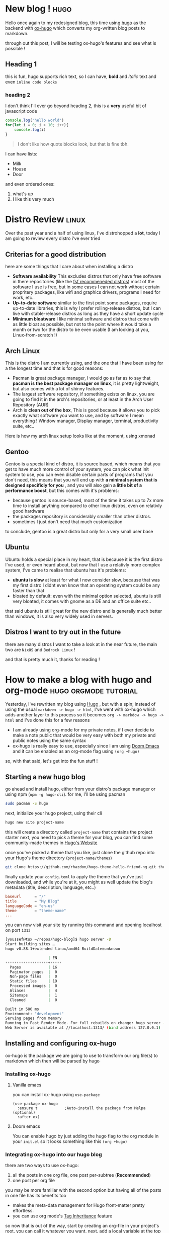 #+HUGO_BASE_DIR: ~/repos/hugo-blog/

* New blog ! :hugo:
:PROPERTIES:
:EXPORT_FILE_NAME: first-blog
:EXPORT_DATE: 2021-10-18
:EXPORT_DESCRIPTION: a completly useless blog post, basically trying out hugo.
:EXPORT_AUTHOR:
:EXPORT_HUGO_CUSTOM_FRONT_MATTER: :author "Youssef Bouzekri"
:END:
Hello once again to my redesigned blog, this time using [[https://gohugo.io][hugo]] as the backend with [[https://ox-hugo.scripter.co/][ox-hugo]] which converts my org-written blog posts to markdown.

through out this post, I will be testing ox-hugo's features and see what is possible !
** Heading 1
this is fun, hugo supports rich text, so I can have, *bold* and /italic/ text and even ~inline code blocks~
*** heading 2
I don't think I'll ever go beyond heading 2, this is a *very* useful bit of javascript code
#+begin_src js
console.log("hello world")
for(let i = 0; i > 10; i++){
    console.log(i)
}
#+end_src

#+begin_quote
I don't like how quote blocks look, but that is fine tbh.
#+end_quote
I can have lists:
+ Milk
+ House
+ Door
and even ordered ones:
1. what's up
2. I like this very much

* Distro Review :linux:
:PROPERTIES:
:EXPORT_FILE_NAME: distro-review
:EXPORT_DATE: 2021-10-18
:EXPORT_DESCRIPTION: in this blog post, I review every distro I've tried so far
:EXPORT_AUTHOR:
:EXPORT_HUGO_CUSTOM_FRONT_MATTER: :author "Youssef Bouzekri"
:end:
Over the past year and a half of using linux, I've distrohopped a *lot*, today I am going to review every distro i've ever tried
** Criterias for a good distribution
here are some things that I care about when installing a distro
+ *Software availability* This excludes distros that only have free software in there repositories (like the [[https://www.gnu.org/distros/free-distros.en.html][fsf recommeneded distros]]) most of the software I use is free, but in some cases I can not work without certain propritery packages, like wifi and graphics drivers, programs I need for work, etc..
+ *Up-to-date software* similar to the first point some packages, require up-to-date libraries, this is why I prefer rolling-release distros, but I can live with stable-release distros as long as they have a short update cycle
+ *Minimum bloatware* I like minimal software and distros that come with as little bloat as possible, but not to the point where it would take a month or two for the distro to be even usable (I am looking at you, Linux-from-scratch !)
** Arch Linux
This is the distro I am currently using, and the one that I have been using for a the longest time and that is for good reasons:
+ Pacman is great package manager, I would go as far as to say that *pacman is the best package manager on linux*, it is pretty lightweight, but also comes with a lot of shinny features.
+ The largest software repository, if something exists on linux, you are going to find it in the arch's repositories, or at least in the Arch User Repository (AUR)
+ Arch is *clean out of the box*, This is good because it allows you to pick exactly what software you want to use, and by software I mean everything ! Window manager, Display manager, terminal, productivity suite, etc..

Here is how my arch linux setup looks like at the moment, using xmonad
[[/img/arch-desktop.png]]
** Gentoo
Gentoo is a special kind of distro, it is source based, which means that you get to have much more control of your system, you can pick what init system to use, you can even disable certain parts of programs that you don't need, this means that you will end up with *a minimal system that is designed specificly for you* , and you will also gain *a little bit of a performance boost*, but this comes with it's problems:
- because gentoo is source-based, most of the time it takes up to 7x more time to install anything compared to other linux distros, even on relativly good hardware
- the packages repository is considerably smaller than other distros.
- sometimes I just don't need that much customization
to conclude, gentoo is a great distro but only for a very small user base
** Ubuntu
Ubuntu holds a special place in my heart, that is because it is the first distro I've used, or even heard about, but now that I use a relativly more complex system, I've came to realise that ubuntu has it's problems:
- *ubuntu is slow* at least for what I now consider slow, because that was my first distro I didnt even know that an operating system could be any faster than that
- bloated by default: even with the minimal option selected, ubuntu is still very bloated, it comes with gnome as a DE and an office suite etc..
that said ubuntu is still great for the new distro and is generally much better than windows, it is also very widely used in servers.
** Distros I want to try out in the future
there are many distros I want to take a look at in the near future, the main two are =NixOS= and =Bedrock Linux= !

and that is pretty much it, thanks for reading !
* How to make a blog with hugo and org-mode :hugo:orgmode:tutorial:
:PROPERTIES:
:EXPORT_FILE_NAME: blogging-setup-hugo-and-org
:EXPORT_DESCRIPTION: A tutorial on how to start your own blog using hugo and org mode
:EXPORT_DATE: 2021-10-20
:EXPORT_AUTHOR:
:EXPORT_HUGO_CUSTOM_FRONT_MATTER: :author "Youssef Bouzekri" :toc true
:END:
Yesterday, I've rewritten my blog using [[https://gohugo.io/][Hugo]] , but with a spin; instead of using the usual ~markdown -> hugo -> html~, I've went with ox-hugo which adds another layer to this process so it becomes ~org -> markdow -> hugo -> html~ and I've done this for a few reasons
- I am already using org-mode for my private notes, if I ever decide to make a note public that would be very easy with both my private and public notes using the same syntax
- ox-hugo is really easy to use, especially since I am using [[https://github.com/hlissner/doom-emacs][Doom Emacs]] and it can be enabled as an org-mode flag using ~(org +hugo)~
so, with that said, let's get into the fun stuff !

** Starting a new hugo blog
go ahead and install hugo, either from your distro's package manager or using npm (~npm -g hugo-cli~). for me, I'll be using pacman
#+begin_src bash
sudo pacman -S hugo
#+end_src
next, initialize your hugo project, using their cli
#+begin_src bash
hugo new site project-name
#+end_src
this will create a directory called ~project-name~ that contains the project starter
next, you need to pick a theme for your blog, you can find some community-made themes in [[https://themes.gohugo.io/][Hugo's Website]]

[[/img/hugo-themes.png]]
once you've picked a theme that you like, just clone the github repo into your Hugo's theme directory (~project-name/themes~)
#+begin_src bash
git clone https://github.com/rhazdon/hugo-theme-hello-friend-ng.git themes/hello-friend-ng
#+end_src
finally update your ~config.toml~ to apply the theme that you've just downloaded, and while you're at it, you might as well update the blog's metadata (title, description, language, etc..)
#+begin_src conf
baseurl      = "/"
title        = "My Blog"
languageCode = "en-us"
theme        = "theme-name"
...
#+end_src
you can now visit your site by running this command and opening localhost on port =1313=
#+begin_src bash
[youssef@tux ~/repos/hugo-blog]$ hugo server -D
Start building sites …
hugo v0.88.1+extended linux/amd64 BuildDate=unknown

                   | EN
-------------------+-----
  Pages            | 16
  Paginator pages  |  0
  Non-page files   |  0
  Static files     | 19
  Processed images |  0
  Aliases          |  4
  Sitemaps         |  1
  Cleaned          |  0

Built in 586 ms
Environment: "development"
Serving pages from memory
Running in Fast Render Mode. For full rebuilds on change: hugo server --disableFastRender
Web Server is available at //localhost:1313/ (bind address 127.0.0.1)
#+end_src
** Installing and configuring ox-hugo
ox-hugo is the package we are going to use to transform our org file(s) to markdown which then will be parsed by hugo
*** Installing ox-hugo
**** Vanilla emacs
you can install ox-hugo using =use-package=
#+begin_src elisp
(use-package ox-hugo
  :ensure t            ;Auto-install the package from Melpa (optional)
  :after ox)
#+end_src
**** Doom emacs
You can enable hugo by just adding the hugo flag to the org module in your ~init.el~ so it looks something like this ~(org +hugo)~
*** Integrating ox-hugo into our hugo blog
there are two ways to use ox-hugo:
1. all the posts in one org file, one post per-subtree (*Recommended*)
2. one post per org file
you may be more familiar with the second option but having all of the posts in one file has its benefits too
- makes the meta-data management for Hugo front-matter pretty effortless.
- you can use org mode's [[https://orgmode.org/manual/Tag-Inheritance.html][Tag Inheritance]] feature
so now that is out of the way, start by creating an org-file in your project's root, you can call it whatever you want. next, add a local variable at the top of the page and call it ~HUGO_BASE_DIR~ and set this to the absolute path to your hugo project, for me that looks something like this
#+begin_src elisp
#+HUGO_BASE_DIR: ~/repos/hugo-blog
#+end_src
*** Write your first post !
to make a new post you just need to add a new top-level heading to the org-file that we created, but you also need a bit of metadata. here is an example post:
#+begin_src org
,* Blog Post name
:properties:
:export_file_name: blog-post-name-in-url
:export_description: my cool post
:export_date: 2021-10-18
:export_author: your name
:end:
post's content !
#+end_src
finally to export the file to markdown you can run the ~org-hugo-export-wim-to-md~ function to export the blogpost to markdown and place it in the content folder in your hugo project
on doom emacs, you can also use the keybinding ~SPC m e H H~ to do the same thing
now if you open ~localhost:1313~ (make sure the hugo server is still running) you will see your newly created blog post show up !

And that's about it, I hope you've found this helpful, if you made you blog using this guide, tweet me over at [[https://twitter.com/spcbfr][@spcbfr]] and I'll make sure to check it out !
* A noob's guide into the orgmode syntax :orgmode:
:PROPERTIES:
:EXPORT_FILE_NAME: orgmode-syntax
:EXPORT_DESCRIPTION: Getting started with org-mode
:EXPORT_DATE: 2021-11-01
:EXPORT_AUTHOR:
:EXPORT_HUGO_CUSTOM_FRONT_MATTER: :author "Youssef Bouzekri" :cover "/img/orgmode-syntax-basics.png"
:END:
So you've been hearing a lot about emacs's killer feature, orgmode and how powerful and customizable it is, so you decided to give it a try. you download doom emacs but then get stuck because you are unsure of how to start. In this guide I'll demonstrate how to use orgmode and how to get the most out of it.
** Headings
Unlike markdown where you would use the pound sing # to set headings, in orgmode we use the asktrisk sign followed by a space, this would only work if you have the asktrisk at the start of the line, as per other markup languages 1 astrisk means a heading 1, 2 astrisks means a heading 2,etc..
here is how headings look in action

{{< figure src="/img/org-headings.png" alt="Headings Example" position="center" style="border-radius: 8px;" caption="Figure 1: How headings look in action" >}}

as you can see, headings are automatically indented, and astrisks are replaced with unicode characters using the [[https://github.com/integral-dw/org-superstar-mode][Org Superstar package]].
You can change the current heading hierarchy by pressing ~M-leftarrow~ or ~M-rightarrow~ when you are directly above a heading. you can also move headings along with their content across the document using ~M-uparrow~ or ~M-downarrow~. pressing ~C-enter~ when directly above a heading will create another heading of the same hierarchy.
** Emphasis
| Feature       | orgmode                                                                     | markdown                                                                     |
|---------------+-----------------------------------------------------------------------------+------------------------------------------------------------------------------|
| Bold          | ~*text*~                                                                    | ~**text**~                                                                   |
| Italic        | ~/text/~                                                                    | ~*text*~                                                                     |
| Inline Code   | ~~code~~                                                                    | ~`code`~                                                                     |
| Highlight     | ~=text=~ (usually rendered in green)                                        | This feature does not exist in markdown unless you use the html tag ~<mark>~ |
| Underline     | ~_text_~                                                                    | This is also not supported in markdown unless using the html ~<ins>~ tag     |
| Strikethrough | ~+deleted text+~                                                            | ~~~deleted text~~~                                                           |
| Quote         | ~#+begin_quote your quote #+end_quote~ you can also just type ~quote <TAB>~ | > your quote                                                                 |
| Hyperlinks    | ~[[Link][Description]]~                                                     | ~[Description][Link]~                                                        |
#+begin_quote
*TIP*: you can add ~(setq org-hide-emphasis-markers t)~ to your configuration, to hide markup elements in orgmode files
#+end_quote

* My terminal-based music setup :music:commandline:linux:
:PROPERTIES:
:EXPORT_FILE_NAME: music-term-setup
:EXPORT_DESCRIPTION: The proper way to listen to music
:EXPORT_DATE: 2021-11-24
:EXPORT_AUTHOR:
:EXPORT_HUGO_CUSTOM_FRONT_MATTER: :author "Youssef Bouzekri"
:END:
** Introduction
despite having some of the worst names ever, ncmpcpp, mpc and mpd make the best music setup on linux in my opinion, let's go through their pros and cons first

*Pros*
- terminal based
- free and open source
- familiar user interface
- absolutely no ads
- built-in Lyrics fetcher

*Cons*
- Offline, meaning you will have to download everything you want to listen to
- Can be a hastle to configure when you are getting started
** the difference between mpd and ncmpcpp and mpc
These tools work together to achieve a good music system through a server-client relationship. in this case *mpd is the server* while *Mpc and ncmpcpp are the clients*. you can have the server running in the background controled by your init system and control it through one of the clients, that means that you can close your client without the music stopping since that mpd, the server, is still running.

now the one question left is, since mpc and ncmpcpp are both clients what is the difference between them and why do most people use both at the same time?
mpc is command based, meaning that you type the commands in the terminal to control it (like ~mpc pause~, ~mpc next~ and ~mpc toggle~ just to list some examples.) where ncmpcpp has a terminal graphical interface that looks like this

{{< figure src="/img/ncmpcpp.png" alt="Headings Example" position="center" style="border-radius: 8px;" caption="Figure 1: ncmpcpp's example interface" >}}
why do we use both then? well, because most people bind the most common mpc commands to keyboard shortcuts through their window manager or desktop environment ! I'll look at how to bind mpc keys later in the blog post
** installing and configuring mpd
we will first start by installing mpd, which is as we said the server that manages your music collection. it is in the main repositories for most distros. on arch you can install it through pacman
#+begin_src shell
sudo pacman -S mpd
#+end_src
mpd doesnt create a configuration file by default, so go ahaid and create an ~mpd~ directory in your config dir (usually in ~~/.config~).
next create a file in that directory named mpd.conf, here is my configuration
#+begin_src toml
music_directory "/home/youssef/music/"
playlist_directory "/home/youssef/.config/mpd/playlists"
db_file "/home/youssef/.config/mpd/mpd.db"
log_file "/home/youssef/.config/mpd/mpd.log"
pid_file "/home/youssef/.config/mpd/mpd.pid"
state_file "/home/youssef/.config/mpd/mpdstate"
audio_output {
	type "pulse"
	name "pulse audio"
}

bind_to_address "127.0.0.1"
port "6601"
#+end_src
let's look at the most important parts:
1. *music_directory* you need to set this to your actual music folders. if this is not set up, mpd will use the the default XDG directory which is ~~/Music~ make sure to replace `youssef` with your actual username
2. *port* the default port is 6600 but that is used for something else on my system, so I'll have to use port 6601, if this is the case for you too, make sure to have this line in your config
3. *playlist_directory* this important if you want playlists enabled, if you want this, the direcotry should already exist

finally you will want to start mpd, if you are on a systemd distro you can use *systemctl*
#+begin_src shell
sudo systemctl start mpd # starting mpd for the current session
sudo systemctl enable mpd # run this if you want ot start mpd on startup
#+end_src
** Installing and configuring the clients
next, we will need to setup the two clients *mpc* and *ncmpcpp*, both of the clients can be found in the default repos for most distros, since I am on arch I'll use pacman but apt or dnf will work fine
#+begin_src shell
sudo pacman -S mpc ncmpcpp
#+end_src
now, let's configure ncmpcpp, go ahead and create a configuration dir in ~~/.config/ncmpcpp/~ we will need two files:
1. *bindings* for keyboard bindings
2. *config* for other general configuration (look and feel, functionality, etc..)
since ncmpcpp doesnt come with vim bindings out of the box, I was always looking for a set of vim bindings for the client (because I am two lazy to make one myself :)) I've recently found [[https://gitlab.com/LukeSmithxyz/voidrice/-/blob/master/.config/ncmpcpp/bindings][this]] set of vim-inspired keybindings done by luke smith as part of the larbs bootstraping script so that is what I am using for my keybindings. and here is my main configuration file
#+begin_src toml
# general
autocenter_mode = "yes"
follow_now_playing_lyrics = "yes"
ignore_leading_the = "yes"
ignore_diacritics = "yes"

# seeking
incremental_seeking = "yes"
seek_time = "1"

# display
playlist_editor_display_mode = "columns"
search_engine_display_mode = "columns"
browser_display_mode = "columns"
playlist_display_mode = "columns"

# songlist
song_columns_list_format = "(10)[blue]{l} (30)[green]{t} (30)[magenta]{a} (30)[yellow]{b}"
song_list_format = "{$7%a - $9}{$5%t$9}|{$5%f$9}$R{$6%b $9}{$3%l$9}"

# colors
colors_enabled = "yes"
empty_tag_color = magenta
main_window_color = white
progressbar_color = black:b
progressbar_elapsed_color = blue:b
statusbar_color = red
statusbar_time_color = cyan:b

# progress
progressbar_look = "=>-"

# other
system_encoding = "utf-8"
regular_expressions = "extended"

[current item]
current_item_prefix = "$(blue)$r"
current_item_suffix = "$/r$(end)"
current_item_inactive_column_prefix = "$(cyan)$r"

# interface
user_interface = "alternative"
display_volume_level = yes
alternative_header_first_line_format = "$0$aqqu$/a {$6%a$9 - }{$3%t$9}|{$3%f$9} $0$atqq$/a$9"
alternative_header_second_line_format = "{{$4%b$9}{ [$8%y$9]}}|{$4%D$9}"

# navigation
cyclic_scrolling = "yes"
header_text_scrolling = "yes"
jump_to_now_playing_song_at_start = "yes"
lines_scrolled = "2"

# Now playing
now_playing_prefix = "> "
centered_cursor = "yes"

# misc
display_bitrate = "no"
enable_window_title = "yes"
empty_tag_marker = ""
#+end_src
** Bonus: setting up mpc keybindings in xmonad and a song module in xmobar
*** mpc keybindings in xmonad
I am currently using the fantastic Window Manager Xmonad along with xmobar for the top bar. I have of course integrated my music setup into xmonad. you can add the following lines to your keyboard bindings variable to control mpc through the keybindings, you can also change the actual keybindings used
#+begin_src haskell
-- ...
, ("<XF86AudioPlay>", spawn "mpc toggle")
, ("<XF86AudioStop>", spawn "mpc stop")
, ("<XF86AudioPrev>", spawn "mpc prev")
, ("<XF86AudioNext>", spawn "mpc next")
-- ...
#+end_src
*** mpd module in xmobar
Most people have song change notifications setup with mpd but for me, I prefer a simple module in my bar that shows the current playing song, for this I am using the following script. *make sure this script is exectuable and in your PATH*
#+begin_src shell
#!/bin/bash

TCOL="#DFDFDF"    # The colour to be used to draw the song title when playing
ACOL="#9ca0a4"    # The colour to be used to draw the song artist when playing
PCOL="#73797e"    # The colour to be used to draw both the song title and artist when paused

MPDSTATE=$(mpc | sed -e '2 !d' -e 's/^.*\[//' -e 's/\].*$//')

if [ $MPDSTATE == "playing" ]; then
  # MPD is playing
  echo "<fc=$ACOL>$(mpc current | sed "s/ - /\<\/fc\> - \<fc=$TCOL>/")</fc>"
elif [ $MPDSTATE == "paused" ]; then
  # MPD is paused
  echo "<fc=$PCOL>$(mpc current)</fc>"
fi
#+end_src
and then I simply add this script to my xmobarrc
#+begin_src haskell
, Run Com "xmobar-music" [] "music" 10
#+end_src

this module will look like this in action
{{< figure src="/img/xmobar-music.png" alt="Headings Example" position="center" style="border-radius: 8px;" caption="Figure 2: xmobar's music module " >}}
